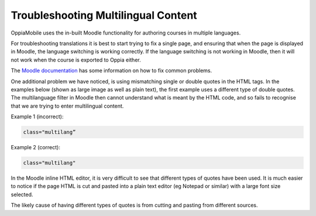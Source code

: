 Troubleshooting Multilingual Content
=====================================

OppiaMobile uses the in-built Moodle functionality for authoring courses in multiple languages.

For troubleshooting translations it is best to start trying to fix a single page, and ensuring that when the page is 
displayed in Moodle, the language switching is working correctly. If the language switching is not working in Moodle, 
then it will not work when the course is exported to Oppia either.

The `Moodle documentation <http://docs.moodle.org/en/Multi_language_content>`_ has some information on how to 
fix common problems. 

One additional problem we have noticed, is using mismatching single or double quotes in the HTML tags. In the examples 
below (shown as large image as well as plain text), the first example uses a different type of double quotes. The 
multilanguage filter in Moodle then cannot understand what is meant by the HTML code, and so fails to recognise that we 
are trying to enter multilingual content. 

Example 1 (incorrect): 

.. image:: images/quotes-incorrect.png

.. code:: 

	class="multilang”

Example 2 (correct): 

.. image:: images/quotes-correct.png
	
.. code:: 

	class="multilang"
	
In the Moodle inline HTML editor, it is very difficult to see that different types of quotes have been used. It is much 
easier to notice if the page HTML is cut and pasted into a plain text editor (eg Notepad or similar) with a large font 
size selected.

The likely cause of having different types of quotes is from cutting and pasting from different sources.

